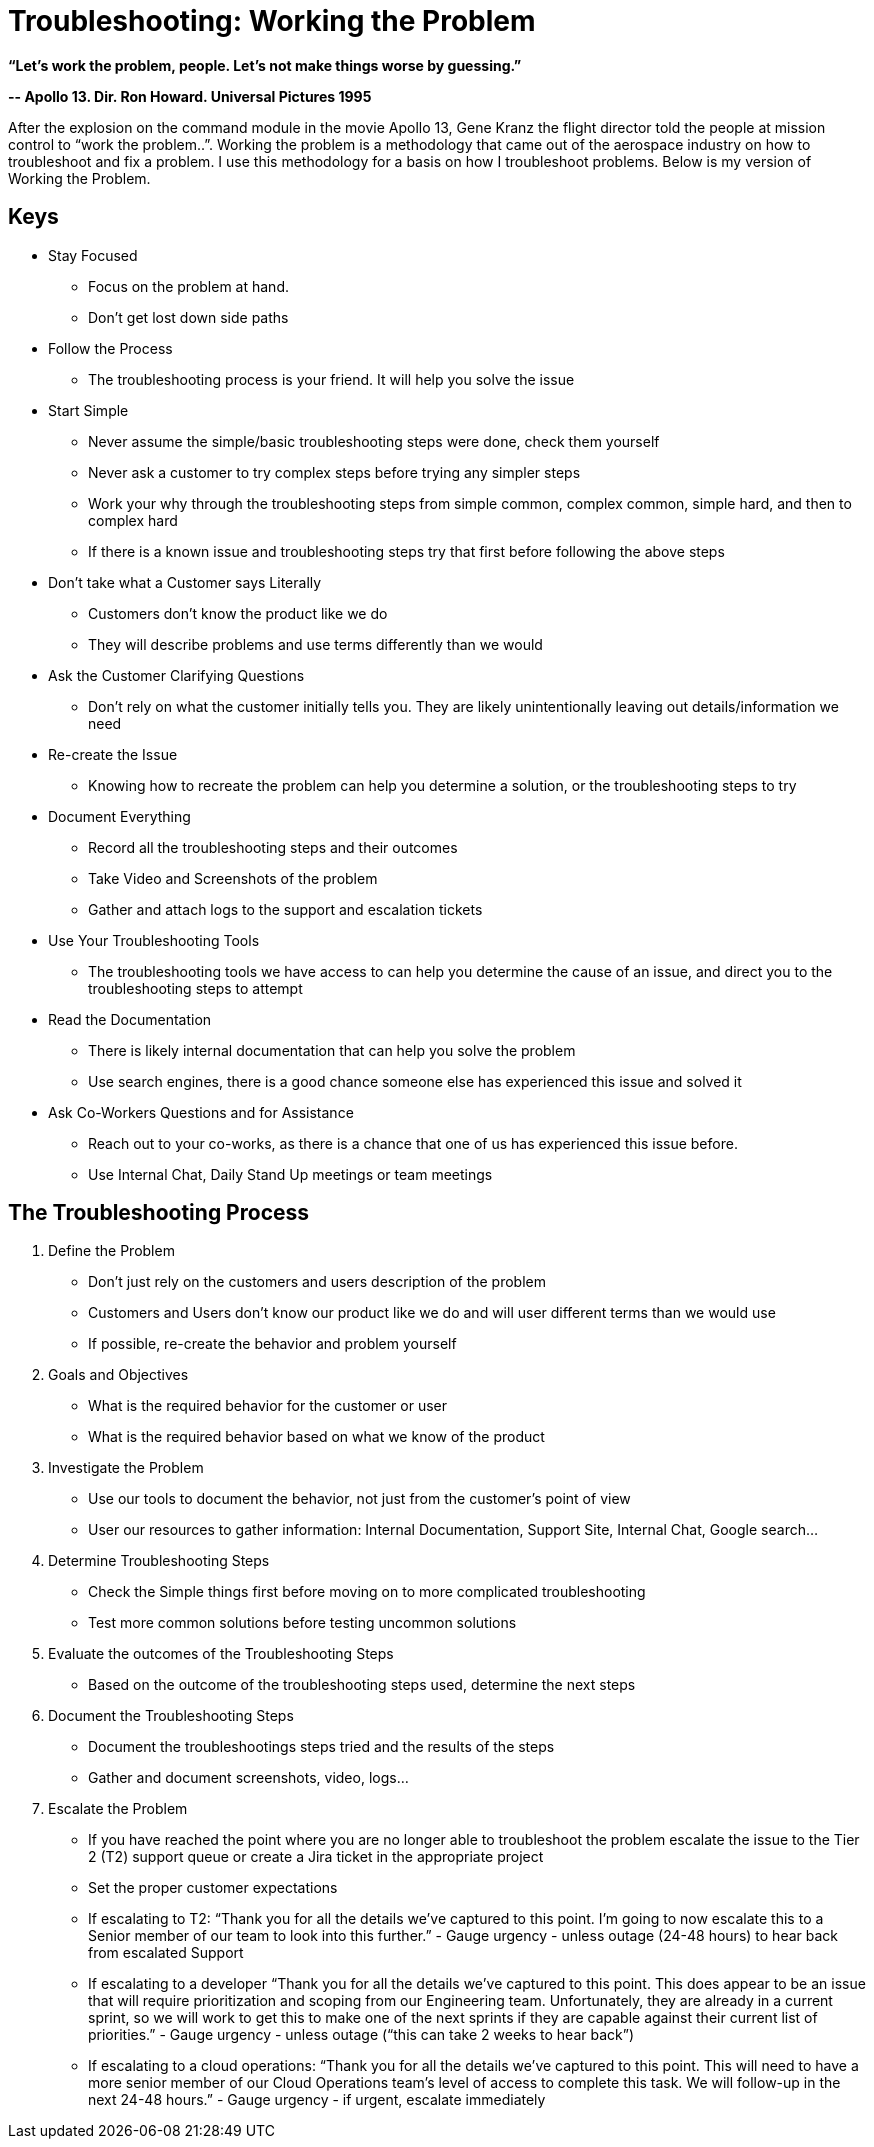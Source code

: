 = Troubleshooting: Working the Problem


*“Let's work the problem, people. Let's not make things worse by guessing.”*

*-- Apollo 13. Dir. Ron Howard. Universal Pictures 1995*

After the explosion on the command module in the movie Apollo 13, Gene Kranz the flight director told the people at mission control to “work the problem..”.   Working the problem is a methodology that came out of the aerospace industry on how to troubleshoot and fix a problem. I use this methodology for a basis on how I troubleshoot problems. Below is my version of Working the Problem.


== Keys

* Stay Focused
** Focus on the problem at hand.
** Don't get lost down side paths
* Follow the Process
** The troubleshooting process is your friend. It will help you solve the issue
* Start Simple
** Never assume the simple/basic troubleshooting steps were done, check them yourself
** Never ask a customer to try complex steps before trying any simpler steps
** Work your why through the troubleshooting steps from simple common, complex common, simple hard, and then to complex hard
** If there is a known issue and troubleshooting steps try that first before following the above steps
* Don't take what a Customer says Literally
** Customers don't know the product like we do
** They will describe problems and use terms differently than we would
* Ask the Customer Clarifying Questions
** Don't rely on what the customer initially tells you. They are likely unintentionally leaving out details/information we need
* Re-create the Issue
** Knowing how to recreate the problem can help you determine a solution, or the troubleshooting steps to try
* Document Everything
** Record all the troubleshooting steps and their outcomes
** Take Video and Screenshots of the problem
** Gather and attach logs to the support and escalation tickets
* Use Your Troubleshooting Tools
** The troubleshooting tools we have access to can help you determine the cause of an issue, and direct you to the troubleshooting steps to attempt
* Read the Documentation
** There is likely internal documentation that can help you solve the problem
** Use search engines, there is a good chance someone else has experienced this issue and solved it
* Ask Co-Workers Questions and for Assistance
** Reach out to your co-works, as there is a chance that one of us has experienced this issue before.
** Use Internal Chat, Daily Stand Up meetings or team meetings

== The Troubleshooting Process

. Define the Problem
* Don't just rely on the customers and users description of the problem
* Customers and Users don't know our product like we do and will user different terms than we would use
* If possible, re-create the behavior and problem yourself
. Goals and Objectives
* What is the required behavior for the customer or user
* What is the required behavior based on what we know of the product
. Investigate the Problem
* Use our tools to document the behavior, not just from the customer's point of view
* User our resources to gather information: Internal Documentation, Support Site, Internal Chat, Google search...
. Determine Troubleshooting Steps
* Check the Simple things first before moving on to more complicated troubleshooting
* Test more common solutions before testing uncommon solutions
. Evaluate the outcomes of the Troubleshooting Steps
* Based on the outcome of the troubleshooting steps used, determine the next steps
. Document the Troubleshooting Steps
* Document the troubleshootings steps tried and the results of the steps
* Gather and document screenshots, video, logs...
. Escalate the Problem
* If you have reached the point where you are no longer able to troubleshoot the problem escalate the issue to the Tier 2 (T2) support queue or create a Jira ticket in the appropriate project
* Set the proper customer expectations
* If escalating to T2: “Thank you for all the details we've captured to this point. I'm going to now escalate this to a Senior member of our team to look into this further.” - Gauge urgency - unless outage (24-48 hours) to hear back from escalated Support
* If escalating to a developer “Thank you for all the details we've captured to this point. This does appear to be an issue that will require prioritization and scoping from our Engineering team. Unfortunately, they are already in a current sprint, so we will work to get this to make one of the next sprints if they are capable against their current list of priorities.” - Gauge urgency - unless outage (“this can take 2 weeks to hear back”)
* If escalating to a cloud operations: “Thank you for all the details we've captured to this point. This will need to have a more senior member of our Cloud Operations team's level of access to complete this task. We will follow-up in the next 24-48 hours.” - Gauge urgency - if urgent, escalate immediately
